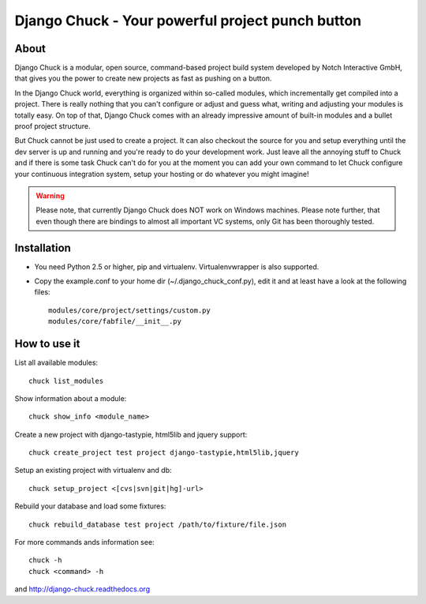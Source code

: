 =================================================
Django Chuck - Your powerful project punch button
=================================================

About
-----

Django Chuck is a modular, open source, command-based project build system
developed by Notch Interactive GmbH, that gives you the power to create
new projects as fast as pushing on a button.

In the Django Chuck world, everything is organized within so-called modules, which
incrementally get compiled into a project. There is really nothing that you can't
configure or adjust and guess what, writing and adjusting your modules is totally easy.
On top of that, Django Chuck comes with an already impressive amount of built-in
modules and a bullet proof project structure.

But Chuck cannot be just used to create a project. It can also checkout the
source for you and setup everything until the dev server is up and running and
you're ready to do your development work. Just leave all the annoying stuff
to Chuck and if there is some task Chuck can't do for you at the moment you
can add your own command to let Chuck configure your continuous integration
system, setup your hosting or do whatever you might imagine!

.. warning::
   Please note, that currently Django Chuck does NOT work on Windows machines. Please note
   further, that even though there are bindings to almost all important VC systems, only
   Git has been thoroughly tested.


Installation
------------

* You need Python 2.5 or higher, pip and virtualenv. Virtualenvwrapper is
  also supported.

* Copy the example.conf to your home dir (~/.django_chuck_conf.py), edit it
  and at least have a look at the following files::

    modules/core/project/settings/custom.py
    modules/core/fabfile/__init__.py


How to use it
-------------

List all available modules::

    chuck list_modules

Show information about a module::

    chuck show_info <module_name>

Create a new project with django-tastypie, html5lib and jquery support::

    chuck create_project test project django-tastypie,html5lib,jquery

Setup an existing project with virtualenv and db::

     chuck setup_project <[cvs|svn|git|hg]-url>

Rebuild your database and load some fixtures::

    chuck rebuild_database test project /path/to/fixture/file.json

For more commands ands information see::

    chuck -h
    chuck <command> -h

and http://django-chuck.readthedocs.org
